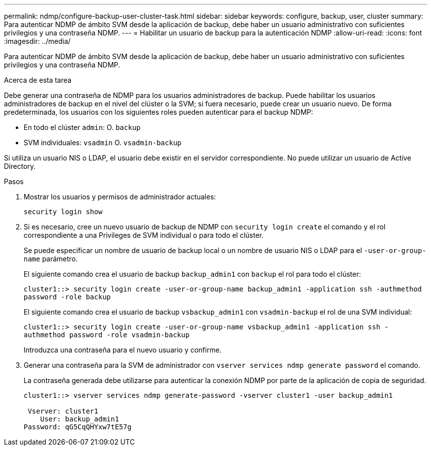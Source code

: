 ---
permalink: ndmp/configure-backup-user-cluster-task.html 
sidebar: sidebar 
keywords: configure, backup, user, cluster 
summary: Para autenticar NDMP de ámbito SVM desde la aplicación de backup, debe haber un usuario administrativo con suficientes privilegios y una contraseña NDMP. 
---
= Habilitar un usuario de backup para la autenticación NDMP
:allow-uri-read: 
:icons: font
:imagesdir: ../media/


[role="lead"]
Para autenticar NDMP de ámbito SVM desde la aplicación de backup, debe haber un usuario administrativo con suficientes privilegios y una contraseña NDMP.

.Acerca de esta tarea
Debe generar una contraseña de NDMP para los usuarios administradores de backup. Puede habilitar los usuarios administradores de backup en el nivel del clúster o la SVM; si fuera necesario, puede crear un usuario nuevo. De forma predeterminada, los usuarios con los siguientes roles pueden autenticar para el backup NDMP:

* En todo el clúster `admin`: O. `backup`
* SVM individuales: `vsadmin` O. `vsadmin-backup`


Si utiliza un usuario NIS o LDAP, el usuario debe existir en el servidor correspondiente. No puede utilizar un usuario de Active Directory.

.Pasos
. Mostrar los usuarios y permisos de administrador actuales:
+
`security login show`

. Si es necesario, cree un nuevo usuario de backup de NDMP con `security login create` el comando y el rol correspondiente a una Privileges de SVM individual o para todo el clúster.
+
Se puede especificar un nombre de usuario de backup local o un nombre de usuario NIS o LDAP para el `-user-or-group-name` parámetro.

+
El siguiente comando crea el usuario de backup `backup_admin1` con `backup` el rol para todo el clúster:

+
`cluster1::> security login create -user-or-group-name backup_admin1 -application ssh -authmethod password -role backup`

+
El siguiente comando crea el usuario de backup `vsbackup_admin1` con `vsadmin-backup` el rol de una SVM individual:

+
`cluster1::> security login create -user-or-group-name vsbackup_admin1 -application ssh -authmethod password -role vsadmin-backup`

+
Introduzca una contraseña para el nuevo usuario y confirme.

. Generar una contraseña para la SVM de administrador con `vserver services ndmp generate password` el comando.
+
La contraseña generada debe utilizarse para autenticar la conexión NDMP por parte de la aplicación de copia de seguridad.

+
[listing]
----
cluster1::> vserver services ndmp generate-password -vserver cluster1 -user backup_admin1

 Vserver: cluster1
    User: backup_admin1
Password: qG5CqQHYxw7tE57g
----

